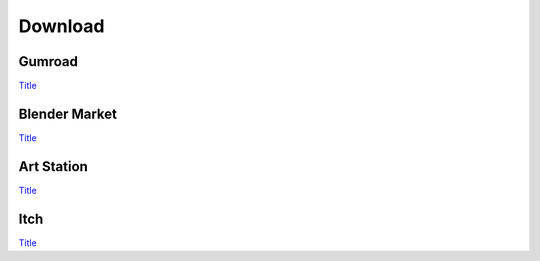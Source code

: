 Download
==================

Gumroad
-------
`Title <http://link>`_ 

Blender Market
--------------
`Title <http://link>`_ 

Art Station
-----------
`Title <http://link>`_ 

Itch
-----
`Title <http://link>`_ 